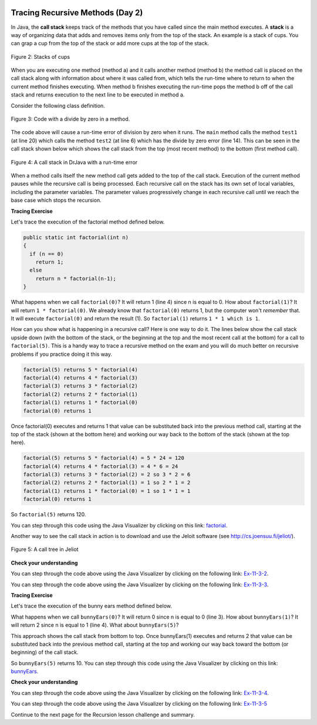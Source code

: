 .. qnum::
   :prefix: 10-1-
   :start: 9

.. |CodingEx| image:: ../../_static/codingExercise.png
    :width: 30px
    :align: middle
    :alt: coding exercise


.. |Exercise| image:: ../../_static/exercise.png
    :width: 35
    :align: middle
    :alt: exercise


.. |Groupwork| image:: ../../_static/groupwork.png
    :width: 35
    :align: middle
    :alt: groupwork

.. image:: ../../_static/time45.png
    :width: 225
    :align: right

Tracing Recursive Methods (Day 2)
===================================

..	index::
    single: call stack
    single: stack

In Java, the **call stack** keeps track of the methods that you have called since the main method executes.   A **stack** is a way of organizing data that adds and removes items only from the top of the stack.  An example is a stack of cups.  You can grap a cup from the top of the stack or add more cups at the top of the stack.

.. figure:: Figures/cupStack.jpg
    :width: 300px
    :align: center
    :figclass: align-center

    Figure 2: Stacks of cups

When you are executing one method (method a) and it calls another method (method b) the method call is placed on the call stack along with information about where it was called from, which tells the run-time where to return to when the current method finishes executing.  When method b finishes executing the run-time pops the method b off of the call stack and returns execution to the next line to be executed in method a.

Consider the following class definition.

.. figure:: Figures/codeForCallStack.png
    :width: 400px
    :align: center
    :figclass: align-center

    Figure 3: Code with a divide by zero in a method.

The code above will cause a run-time error of division by zero when it runs.  The ``main`` method calls the method ``test1`` (at line 20) which calls the method ``test2`` (at line 6) which has the divide by zero error (line 14).  This can be seen in the call stack shown below which shows the call stack from the top (most recent method) to the bottom (first method call).

.. figure:: Figures/errorCallStack.png
    :width: 600px
    :align: center
    :figclass: align-center

    Figure 4: A call stack in DrJava with a run-time error

When a method calls itself the new method call gets added to the top of the call stack. Execution of the current method pauses while the recursive call is being processed. Each recursive call on the stack has its own set of local variables, including the parameter variables. The parameter values progressively change in each recursive call until we reach the base case which stops the recursion.


|CodingEx| **Tracing Exercise**

Let's trace the execution of the factorial method defined below.

.. code-block:: java

  public static int factorial(int n)
  {
    if (n == 0)
      return 1;
    else
      return n * factorial(n-1);
  }

What happens when we call ``factorial(0)``?  It will return 1 (line 4) since n is equal to 0.  How about ``factorial(1)``?  It will return ``1 * factorial(0)``.  We already know that ``factorial(0)`` returns 1, but the computer won't *remember* that.  It will execute ``factorial(0)`` and return the result (1).   So  ``factorial(1)`` returns ``1 * 1 which is 1``.

How can you show what is happening in a recursive call?  Here is one way to do it.  The lines below show the call stack upside down (with the bottom of the stack, or the beginning at the top and the most recent call at the bottom) for a call to ``factorial(5)``.  This is a handy way to trace a recursive method on the exam and you will do much better on recursive problems if you practice doing it this way.

.. code-block:: java

  factorial(5) returns 5 * factorial(4)
  factorial(4) returns 4 * factorial(3)
  factorial(3) returns 3 * factorial(2)
  factorial(2) returns 2 * factorial(1)
  factorial(1) returns 1 * factorial(0)
  factorial(0) returns 1

Once factorial(0) executes and returns 1 that value can be substituted back into the previous method call, starting at the top of the stack (shown at the bottom here) and working our way back to the bottom of the stack (shown at the top here).

.. code-block:: java

  factorial(5) returns 5 * factorial(4) = 5 * 24 = 120
  factorial(4) returns 4 * factorial(3) = 4 * 6 = 24
  factorial(3) returns 3 * factorial(2) = 2 so 3 * 2 = 6
  factorial(2) returns 2 * factorial(1) = 1 so 2 * 1 = 2
  factorial(1) returns 1 * factorial(0) = 1 so 1 * 1 = 1
  factorial(0) returns 1

So ``factorial(5)`` returns 120.

You can step through this code using the Java Visualizer by clicking on this link: `factorial <http://cscircles.cemc.uwaterloo.ca/java_visualize/#code=public+class+Test+%7B%0A+++%0A+++public+static+int+factorial(int+n)%0A+++%7B%0A+++++if+(n+%3D%3D+0)%0A+++++++return+1%3B%0A+++++else%0A+++++++return+n+*+factorial(n-1)%3B%0A+++%7D%0A+++%0A+++public+static+void+main(String%5B%5D+args)+%7B%0A++++++System.out.println(factorial(5))%3B%0A+++%7D%0A%7D&mode=display&curInstr=0>`_.

Another way to see the call stack in action is to download and use the Jeloit software (see http://cs.joensuu.fi/jeliot/).

.. broken link: and http://ice-web.cc.gatech.edu/dl/?q=node/729 for a step by step tutorial about how to use Jeliot).

.. figure:: Figures/callTree.png
    :width: 300px
    :align: center
    :figclass: align-center

    Figure 5: A call tree in Jeliot

|Exercise| **Check your understanding**

.. mchoice:: qrb_5-old
   :practice: T
   :answer_a: 1
   :answer_b: 120
   :answer_c: 720
   :answer_d: 30
   :correct: c
   :feedback_a: This would be correct if it was factorial(0), but don't forget the recursive calls.
   :feedback_b: This would be correct if it was factorial(5), but this is factorial(6).
   :feedback_c: If you remember that factorial(5) was 120 then this is just 6 * 120 = 720.
   :feedback_d: It doesn't return 6 * 5 it returns 6 * factorial(5).

	Given the method defined below what does the following return: factorial(6)?

    .. code-block:: java
     :linenos:

     public static int factorial(int n)
     {
        if (n == 0)
           return 1;
        else
           return n * factorial(n-1);
     }

.. mchoice:: qrb_6
   :practice: T
   :answer_a: 10
   :answer_b: 32
   :answer_c: 16
   :answer_d: 64
   :correct: b
   :feedback_a: This would be correct if it addition instead of multiplication.
   :feedback_b: This method calculates 2 raised to the nth power.
   :feedback_c: Check that you didn't miss one of the recursive calls.
   :feedback_d: This would be true if the call was mystery(6).

	Given the method defined below what does the following return: mystery(5)?

    .. code-block:: java
     :linenos:

     public static int mystery(int n)
     {
        if (n == 0)
           return 1;
        else
           return 2 * mystery (n - 1);
     }

You can step through the code above using the Java Visualizer by clicking on the following link: `Ex-11-3-2 <http://cscircles.cemc.uwaterloo.ca/java_visualize/#code=public+class+Test+%7B%0A+++%0A+++public+static+int+mystery(int+n)+%0A+++%7B+%0A++++++++if+(n+%3D%3D+0)+%0A+++++++++++return+1%3B%0A++++++++else+%0A+++++++++++return+2+*+mystery+(n+-+1)%3B+%0A+++%7D+%0A+++%0A+++public+static+void+main(String%5B%5D+args)+%7B%0A++++++System.out.println(mystery(5))%3B%0A+++%7D%0A%7D&mode=display&curInstr=0>`_.

.. mchoice:: qrb_7
   :practice: T
   :answer_a: 12
   :answer_b: 81
   :answer_c: 64
   :answer_d: 27
   :answer_e: 243
   :correct: b
   :feedback_a: This would be correct if it added instead of multiplied.
   :feedback_b: This calculates a to nth power.
   :feedback_c: This would be correct if it was 4 to the 3rd instead of 3 to the 4th power.
   :feedback_d: This would be correct if returned 1 instead of a in the base case.
   :feedback_e: This would be correct if it was 3 to the 5th.

	Given the method defined below what does the following print: mystery(4,3)?

    .. code-block:: java
     :linenos:

     public static int mystery(int n, int a)
     {
       if (n == 1) return a;
       return a * mystery(n-1,a);
     }

You can step through the code above using the Java Visualizer by clicking on the following link: `Ex-11-3-3 <http://cscircles.cemc.uwaterloo.ca/java_visualize/#code=public+class+Test+%7B%0A+++%0A+++public+static+int+mystery(int+n,+int+a)%0A+++%7B%0A+++++++if+(n+%3D%3D+1)+return+a%3B%0A+++++++return+a+*+mystery(n-1,a)%3B%0A+++%7D+%0A+++%0A+++public+static+void+main(String%5B%5D+args)+%7B%0A++++++System.out.println(mystery(4,3))%3B%0A+++%7D%0A%7D&mode=display&curInstr=0>`_.

|CodingEx| **Tracing Exercise**

Let's trace the execution of the bunny ears method defined below.

.. code-block:: java
  :linenos:

  public static int bunnyEars(int bunnies)
  {
     if (bunnies == 0) return 0;
     else if (bunnies == 1) return 2;
     else return 2 + bunnyEars(bunnies - 1);
  }

What happens when we call ``bunnyEars(0)``?  It will return 0 since n is equal to 0 (line 3).  How about ``bunnyEars(1)``?  It will return 2 since n is equal to 1 (line 4). What about ``bunnyEars(5)``?

.. code-block:: java
  :linenos:

  bunnyEars(5) returns 2 + bunnyEars(4)
  bunnyEars(4) returns 2 + bunnyEars(3)
  bunnyEars(3) returns 2 + bunnyEars(2)
  bunnyEars(2) returns 2 + bunnyEars(1)
  bunnyEars(1) returns 2

This approach shows the call stack from bottom to top.  Once bunnyEars(1) executes and returns 2 that value can be substituted back into the previous method call, starting at the top and working our way back toward the bottom (or beginning) of the call stack.

.. code-block:: java
  :linenos:

  bunnyEars(5) returns 2 + bunnyEars(4) = 2 + 8 = 10
  bunnyEars(4) returns 2 + bunnyEars(3) = 2 + 6 = 8
  bunnyEars(3) returns 2 + bunnyEars(2) = 2 + 4 = 6
  bunnyEars(2) returns 2 + bunnyEars(1) = 2 + 2 = 4
  bunnyEars(1) returns 2

So ``bunnyEars(5)`` returns 10.  You can step through this code using the Java Visualizer by clicking on this link: `bunnyEars <http://cscircles.cemc.uwaterloo.ca/java_visualize/#code=public+class+Test+%7B%0A++public+static+int+bunnyEars(int+bunnies)+%0A++%7B%0A+++++if+(bunnies+%3D%3D+0)+return+0%3B%0A+++++else+if+(bunnies+%3D%3D+1)+return+2%3B%0A+++++else+return+2+%2B+bunnyEars(bunnies+-+1)%3B+%0A++%7D%0A+++%0A+++public+static+void+main(String%5B%5D+args)+%7B%0A++++++System.out.println(bunnyEars(5))%3B%0A++++++%0A+++%7D%0A%7D&mode=display&curInstr=0>`_.

|Exercise| **Check your understanding**

.. mchoice:: qrb_8
   :practice: T
   :answer_a: 12344321
   :answer_b: 1234
   :answer_c: 4321
   :answer_d: 43211234
   :answer_e: 32144123
   :correct: d
   :feedback_a: Remember that 1234 % 10 returns the rightmost digit.
   :feedback_b: There are two calls that print something in this method.
   :feedback_c: There are two calls that print something in this method.
   :feedback_d: This method prints the right most digit and then removes the rightmost digit for the recursive call.  It prints both before and after the recursive call.
   :feedback_e: Since 1234 % 10 returns the rightmost digit, the first thing printed is 4.

	Given the method defined below what does the following print: mystery(1234)?

    .. code-block:: java
     :linenos:

     public static void mystery (int x) {
        System.out.print(x % 10);

        if ((x / 10) != 0) {
           mystery(x / 10);
        }
        System.out.print(x % 10);
     }

You can step through the code above using the Java Visualizer by clicking on the following link: `Ex-11-3-4 <http://cscircles.cemc.uwaterloo.ca/java_visualize/#code=public+class+Test+%7B%0A+++%0A+++public+static+void+mystery+(int+x)+%0A+++%7B%0A++++++++System.out.print(x+%25+10)%3B+%0A%0A++++++++if+((x+/+10)+!%3D+0)+%7B%0A+++++++++++mystery(x+/+10)%3B+%0A++++++++%7D+%0A++++++++System.out.print(x+%25+10)%3B+%0A+++%7D%0A+++%0A+++public+static+void+main(String%5B%5D+args)+%7B%0A++++++mystery(1234)%3B%0A++++++%0A+++%7D%0A%7D&mode=display&curInstr=0>`_.

.. mchoice:: qrb_9
   :practice: T
   :answer_a: 7
   :answer_b: 2
   :answer_c: 1
   :answer_d: 3
   :answer_e: 0
   :correct: b
   :feedback_a: This would be correct if was counting the number of characters in the string, but that isn't what it is doing.
   :feedback_b: This method seems to be counting the number of y's in the string, but fails to check if a single character is a y.
   :feedback_c: Don't forget that there are recursive calls too.
   :feedback_d: This would be correct if the base case returned 1 if the single character was a y.
   :feedback_e: Don't forget about the recursive calls.

	Given the method defined below what does the following return: mystery("xyzxyxy")? Note that this recursive method traverses a String.

    .. code-block:: java
     :linenos:

     public static int mystery(String str)
     {
        if (str.length() == 1) return 0;
        else
        {
           if (str.substring(0,1).equals("y")) return 1 +
                                mystery(str.substring(1));
           else return mystery(str.substring(1));
        }
     }

You can step through the code above using the Java Visualizer by clicking on the following link: `Ex-11-3-5 <http://cscircles.cemc.uwaterloo.ca/java_visualize/#code=public+class+Test+%7B%0A+++%0A+++public+static+int+mystery(String+str)+%0A+++%7B%0A++++++++if+(str.length()+%3D%3D+1)+return+0%3B%0A++++++++else%0A++++++++%7B%0A+++++++++++if+(str.substring(0,1).equals(%22y%22))+return+1+%2B+%0A++++++++++++++++++++++++++++++++mystery(str.substring(1))%3B%0A+++++++++++else+return+mystery(str.substring(1))%3B%0A++++++++%7D%0A+++%7D%0A+++%0A+++public+static+void+main(String%5B%5D+args)+%7B%0A++++++System.out.println(mystery(%22xyzxyxy%22))%3B%0A+++%7D%0A%7D&mode=display&curInstr=0>`_

Continue to the next page for the Recursion lesson challenge and summary.